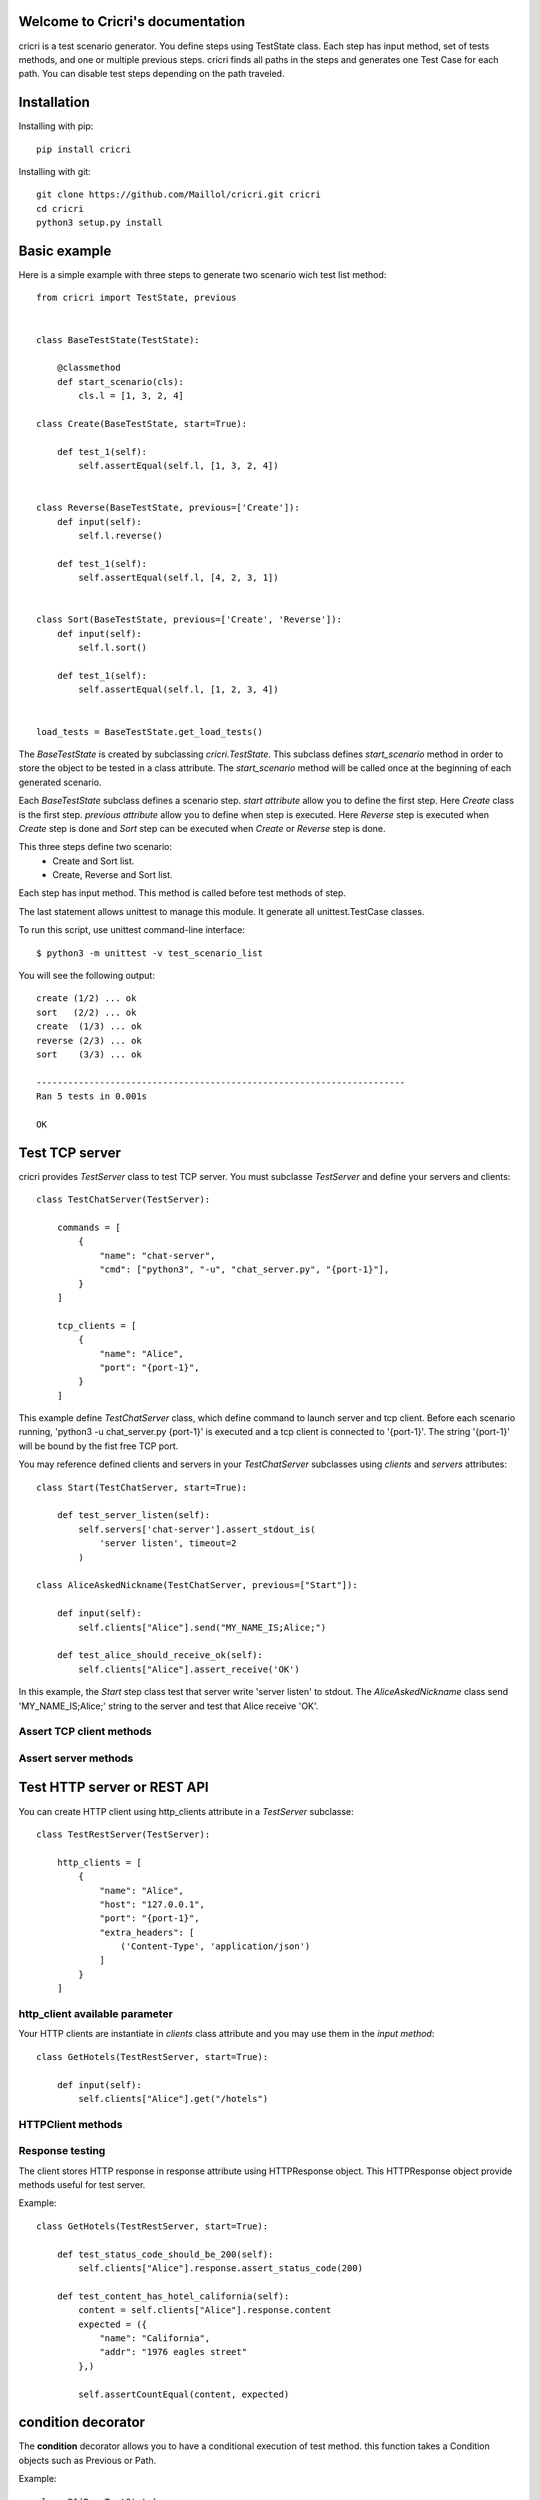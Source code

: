 .. cricri documentation master file, created by
   sphinx-quickstart on Sun Dec 18 08:26:14 2016.
   You can adapt this file completely to your liking, but it should at least
   contain the root `toctree` directive.

Welcome to Cricri's documentation
=================================

cricri is a test scenario generator. You define steps using TestState class.
Each step has input method, set of tests methods, and one or multiple previous steps.
cricri finds all paths in the steps and generates one Test Case for each
path. You can disable test steps depending on the path traveled.


Installation
=============

Installing with pip::

    pip install cricri

Installing with git::

    git clone https://github.com/Maillol/cricri.git cricri
    cd cricri
    python3 setup.py install


Basic example
=============

Here is a simple example with three steps to generate two scenario wich test list method::

    from cricri import TestState, previous


    class BaseTestState(TestState):

        @classmethod
        def start_scenario(cls):
            cls.l = [1, 3, 2, 4]

    class Create(BaseTestState, start=True):

        def test_1(self):
            self.assertEqual(self.l, [1, 3, 2, 4])


    class Reverse(BaseTestState, previous=['Create']):
        def input(self):
            self.l.reverse()

        def test_1(self):
            self.assertEqual(self.l, [4, 2, 3, 1])


    class Sort(BaseTestState, previous=['Create', 'Reverse']):
        def input(self):
            self.l.sort()

        def test_1(self):
            self.assertEqual(self.l, [1, 2, 3, 4])


    load_tests = BaseTestState.get_load_tests()


The *BaseTestState* is created by subclassing *cricri.TestState*.
This subclass defines *start_scenario* method in order to store the object
to be tested in a class attribute.
The *start_scenario* method will be called once at the beginning of each generated scenario.

Each *BaseTestState* subclass defines a scenario step.
*start attribute* allow you to define the first step. Here *Create* class is the first step.
*previous attribute* allow you to define when step is executed. Here *Reverse* step is executed
when *Create* step is done and *Sort* step can be executed when *Create* or *Reverse* step is done.

This three steps define two scenario:
    - Create and Sort list.
    - Create, Reverse and Sort list.

Each step has input method. This method is called before test methods of step.

The last statement allows unittest to manage this module. It generate all unittest.TestCase classes.

To run this script, use unittest command-line interface::

    $ python3 -m unittest -v test_scenario_list

You will see the following output::

    create (1/2) ... ok
    sort   (2/2) ... ok
    create  (1/3) ... ok
    reverse (2/3) ... ok
    sort    (3/3) ... ok

    ----------------------------------------------------------------------
    Ran 5 tests in 0.001s

    OK


Test TCP server
===============

cricri provides *TestServer* class to test TCP server. You must subclasse
*TestServer* and define your servers and clients::

    class TestChatServer(TestServer):

        commands = [
            {
                "name": "chat-server",
                "cmd": ["python3", "-u", "chat_server.py", "{port-1}"],
            }
        ]

        tcp_clients = [
            {
                "name": "Alice",
                "port": "{port-1}",
            }
        ]

This example define *TestChatServer* class, which define command to launch server and
tcp client. Before each scenario running, 'python3 -u chat_server.py {port-1}' is executed
and a tcp client is connected to '{port-1}'. The string '{port-1}' will be bound by the
fist free TCP port.

You may reference defined clients and servers in your *TestChatServer* subclasses using *clients*
and *servers* attributes::

    class Start(TestChatServer, start=True):

        def test_server_listen(self):
            self.servers['chat-server'].assert_stdout_is(
                'server listen', timeout=2
            )

    class AliceAskedNickname(TestChatServer, previous=["Start"]):

        def input(self):
            self.clients["Alice"].send("MY_NAME_IS;Alice;")

        def test_alice_should_receive_ok(self):
            self.clients["Alice"].assert_receive('OK')


In this example, the *Start* step class test that server write 'server listen' to stdout.
The *AliceAskedNickname* class send 'MY_NAME_IS;Alice;' string to the server and test that
Alice receive 'OK'.


Assert TCP client methods
-------------------------

.. method:: assert_receive(self, expected, timeout=2)

    Test that client received *expected* before *timeout*.

.. method:: assert_receive_regex(self, regex, timeout=2)

    Test that client received data before *timeout* and data matches *regex*.


Assert server methods
---------------------

.. method:: assert_stdout_is(expected, timeout=2)

    Test that server logs *expected* on the stdout before *timeout*.

.. method:: assert_stderr_is(expected, timeout=2)

    Test that server logs *expected* on the stderr before *timeout*.

.. method:: assert_stdout_regex(regex, timeout=2)

    Test that server logs on stdout before *timeout* and message matches *regex*.

.. method:: assert_stderr_regex(regex, timeout=2)

    Test that server logs on stderr before *timeout* and message matches *regex*.


Test HTTP server or REST API
============================

You can create HTTP client using http_clients attribute in a *TestServer* subclasse::

    class TestRestServer(TestServer):

        http_clients = [
            {
                "name": "Alice",
                "host": "127.0.0.1",
                "port": "{port-1}",
                "extra_headers": [
                    ('Content-Type', 'application/json')
                ]
            }
        ]


http_client available parameter
-------------------------------

.. automethod:: cricri.inet.http_client.HTTPClient.__init__

Your HTTP clients are instantiate in *clients* class attribute and you may use them in the *input
method*::

    class GetHotels(TestRestServer, start=True):

        def input(self):
            self.clients["Alice"].get("/hotels")


HTTPClient methods
------------------

.. automethod:: cricri.inet.http_client.HTTPClient.request
.. automethod:: cricri.inet.http_client.HTTPClient.get
.. automethod:: cricri.inet.http_client.HTTPClient.post
.. automethod:: cricri.inet.http_client.HTTPClient.put
.. automethod:: cricri.inet.http_client.HTTPClient.delete
.. automethod:: cricri.inet.http_client.HTTPClient.patch

Response testing
----------------

The client stores HTTP response in response attribute using HTTPResponse
object. This HTTPResponse object provide methods useful for test server.

.. automethod:: cricri.inet.http_client.HTTPResponse.assert_header_has
.. automethod:: cricri.inet.http_client.HTTPResponse.assert_header_is
.. automethod:: cricri.inet.http_client.HTTPResponse.assert_status_code
.. automethod:: cricri.inet.http_client.HTTPResponse.assert_reason

Example::

    class GetHotels(TestRestServer, start=True):

        def test_status_code_should_be_200(self):
            self.clients["Alice"].response.assert_status_code(200)

        def test_content_has_hotel_california(self):
            content = self.clients["Alice"].response.content
            expected = ({
                "name": "California",
                "addr": "1976 eagles street"
            },)

            self.assertCountEqual(content, expected)


condition decorator
===================

The **condition** decorator allows you to have a conditional execution of test method.
this function takes a Condition objects such as Previous or Path.

Example::


    class B1(BaseTestState):
        ...

    class B2(BaseTestState):
        ...

    class C(BaseTestState, previous=['B1', 'B2']):

        @condition(Previous(['B1']))  # Called when previous step is B1
        def input(self):
            ...

        @condition(Previous(['B2'])  # Called when previous step is B2
        def input(self):
            ...

        @condition(Previous(['B1'])  # Called when previous step is B1
        def test_1(self):
            ...

        @condition(Previous(['B2'])  # Called when previous step is B2
        def test_2(self):
            ...


Note that TestState subsubclass can have several input methods if **condition** decorator is used.


Condition object
================

The Conditions objets are used in **condition** decorator.

You can combine Condition objects using operator.

+------------+------------+----------------------------------+
| Operator   | Meaning    | Example                          |
+============+============+==================================+
|  \-        | not        | \- Path('A', 'B')                |
+------------+------------+----------------------------------+
|  &         | and        | Path('A', 'B') & Path('F', 'G')  |
+------------+------------+----------------------------------+
|  \|        | or         | Path('A', 'B') \| Path('F', 'G') |
+------------+------------+----------------------------------+

Built-in Condition
------------------

Previous
~~~~~~~~

Previous(step [,step2 [...]]) is enable if last executed step is in given steps.

Example:

+-----------------------------------------------+
|       @condition(Previous("I", "J"))          |
+----------------+------------------------------+
| Executed steps | Decorated method is executed |
+================+==============================+
| K, I, J        | True                         |
+----------------+------------------------------+
| K, J, I        | True                         |
+----------------+------------------------------+
| J, I, K        | False                        |
+----------------+------------------------------+
| I, J, K        | False                        |
+----------------+------------------------------+
| J              | True                         |
+----------------+------------------------------+
| I              | True                         |
+----------------+------------------------------+

Path
~~~~

Path(step [,step2 [...]]) is enable if the given contigious steps have executed.

Example:

+-----------------------------------------------+
|        @condition(Path("I", "J"))             |
+----------------+------------------------------+
| Executed steps | Decorated method is executed |
+================+==============================+
| I, J           | True                         |
+----------------+------------------------------+
| J, I, J, I     | True                         |
+----------------+------------------------------+
| J, I           | False                        |
+----------------+------------------------------+
| I, K, J        | False                        |
+----------------+------------------------------+
| K, J           | False                        |
+----------------+------------------------------+

Newer
~~~~~

Newer(step1, step2) is enable if step2 execution is newer than step1 execution or step1 has not executed.

Example:

+-----------------------------------------------+
|        @condition(Newer("I", "J"))            |
+----------------+------------------------------+
| Executed steps | Decorated method is executed |
+================+==============================+
| I, J           | True                         |
+----------------+------------------------------+
| J, I, J, I     | False                        |
+----------------+------------------------------+
| J, I           | False                        |
+----------------+------------------------------+
| I, K, J        | True                         |
+----------------+------------------------------+
| K, J           | True                         |
+----------------+------------------------------+
| K, I           | False                        |
+----------------+------------------------------+


How to create a custom Condition
--------------------------------

You can create a custom Condition by inheriting from Condition class and overriding the \_\_call__ method.
The \_\_call__ method takes *previous_steps* parameter - *previous_steps* parameters is a list of executed step names -
and return True if decorated method must be executed else False.

Here is a Condition wich is enable when step appears a given number of times::

    class Count(Condition):

        def __init__(self, step, count):
            self.step = step
            self.count = count

        def __call__(self, previous_steps):
            previous_steps = tuple(previous_steps)
            return previous_steps.count(self.step) ==  self.count

Shortcut
========

Cricri provides shortcut decorators:

+---------------------------------+--------------------------------------------+
| shortcut                        | means                                      |
+=================================+============================================+
| @previous(step [,step2 [...]])  | @conditon(Previous(step [,step2 [...]]))   |
+---------------------------------+--------------------------------------------+
| @path(step [,step2 [...]])      | @conditon(Path(step [,step2 [...]]))       |
+---------------------------------+--------------------------------------------+
| @newer(step1, step2)            | @conditon(Newer(step1, step2))             |
+---------------------------------+--------------------------------------------+

